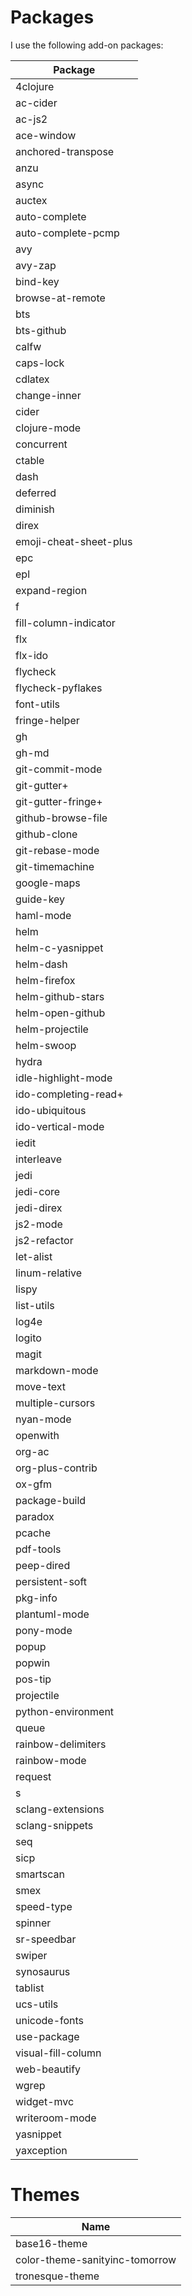 * Packages
  I use the following add-on packages:

  | Package                |
  |------------------------|
  | 4clojure               |
  | ac-cider               |
  | ac-js2                 |
  | ace-window             |
  | anchored-transpose     |
  | anzu                   |
  | async                  |
  | auctex                 |
  | auto-complete          |
  | auto-complete-pcmp     |
  | avy                    |
  | avy-zap                |
  | bind-key               |
  | browse-at-remote       |
  | bts                    |
  | bts-github             |
  | calfw                  |
  | caps-lock              |
  | cdlatex                |
  | change-inner           |
  | cider                  |
  | clojure-mode           |
  | concurrent             |
  | ctable                 |
  | dash                   |
  | deferred               |
  | diminish               |
  | direx                  |
  | emoji-cheat-sheet-plus |
  | epc                    |
  | epl                    |
  | expand-region          |
  | f                      |
  | fill-column-indicator  |
  | flx                    |
  | flx-ido                |
  | flycheck               |
  | flycheck-pyflakes      |
  | font-utils             |
  | fringe-helper          |
  | gh                     |
  | gh-md                  |
  | git-commit-mode        |
  | git-gutter+            |
  | git-gutter-fringe+     |
  | github-browse-file     |
  | github-clone           |
  | git-rebase-mode        |
  | git-timemachine        |
  | google-maps            |
  | guide-key              |
  | haml-mode              |
  | helm                   |
  | helm-c-yasnippet       |
  | helm-dash              |
  | helm-firefox           |
  | helm-github-stars      |
  | helm-open-github       |
  | helm-projectile        |
  | helm-swoop             |
  | hydra                  |
  | idle-highlight-mode    |
  | ido-completing-read+   |
  | ido-ubiquitous         |
  | ido-vertical-mode      |
  | iedit                  |
  | interleave             |
  | jedi                   |
  | jedi-core              |
  | jedi-direx             |
  | js2-mode               |
  | js2-refactor           |
  | let-alist              |
  | linum-relative         |
  | lispy                  |
  | list-utils             |
  | log4e                  |
  | logito                 |
  | magit                  |
  | markdown-mode          |
  | move-text              |
  | multiple-cursors       |
  | nyan-mode              |
  | openwith               |
  | org-ac                 |
  | org-plus-contrib       |
  | ox-gfm                 |
  | package-build          |
  | paradox                |
  | pcache                 |
  | pdf-tools              |
  | peep-dired             |
  | persistent-soft        |
  | pkg-info               |
  | plantuml-mode          |
  | pony-mode              |
  | popup                  |
  | popwin                 |
  | pos-tip                |
  | projectile             |
  | python-environment     |
  | queue                  |
  | rainbow-delimiters     |
  | rainbow-mode           |
  | request                |
  | s                      |
  | sclang-extensions      |
  | sclang-snippets        |
  | seq                    |
  | sicp                   |
  | smartscan              |
  | smex                   |
  | speed-type             |
  | spinner                |
  | sr-speedbar            |
  | swiper                 |
  | synosaurus             |
  | tablist                |
  | ucs-utils              |
  | unicode-fonts          |
  | use-package            |
  | visual-fill-column     |
  | web-beautify           |
  | wgrep                  |
  | widget-mvc             |
  | writeroom-mode         |
  | yasnippet              |
  | yaxception             |
  |------------------------|

* Themes
  | Name                           |
  |--------------------------------|
  | base16-theme                   |
  | color-theme-sanityinc-tomorrow |
  | tronesque-theme                |
  |--------------------------------|
